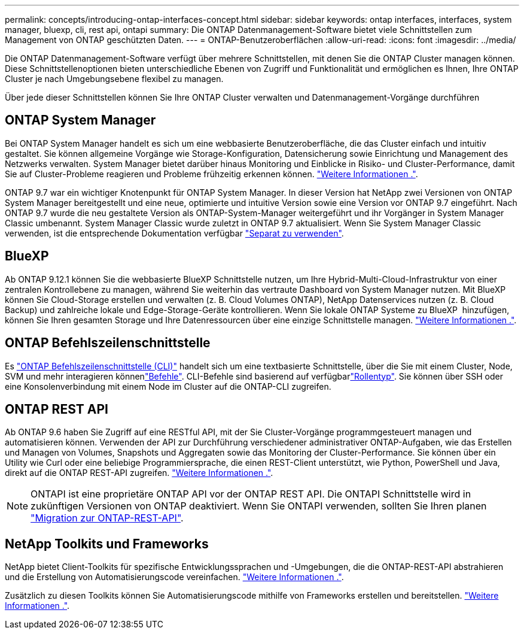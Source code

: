 ---
permalink: concepts/introducing-ontap-interfaces-concept.html 
sidebar: sidebar 
keywords: ontap interfaces, interfaces, system manager, bluexp, cli, rest api, ontapi 
summary: Die ONTAP Datenmanagement-Software bietet viele Schnittstellen zum Management von ONTAP geschützten Daten. 
---
= ONTAP-Benutzeroberflächen
:allow-uri-read: 
:icons: font
:imagesdir: ../media/


[role="lead"]
Die ONTAP Datenmanagement-Software verfügt über mehrere Schnittstellen, mit denen Sie die ONTAP Cluster managen können. Diese Schnittstellenoptionen bieten unterschiedliche Ebenen von Zugriff und Funktionalität und ermöglichen es Ihnen, Ihre ONTAP Cluster je nach Umgebungsebene flexibel zu managen.

Über jede dieser Schnittstellen können Sie Ihre ONTAP Cluster verwalten und Datenmanagement-Vorgänge durchführen



== ONTAP System Manager

Bei ONTAP System Manager handelt es sich um eine webbasierte Benutzeroberfläche, die das Cluster einfach und intuitiv gestaltet. Sie können allgemeine Vorgänge wie Storage-Konfiguration, Datensicherung sowie Einrichtung und Management des Netzwerks verwalten. System Manager bietet darüber hinaus Monitoring und Einblicke in Risiko- und Cluster-Performance, damit Sie auf Cluster-Probleme reagieren und Probleme frühzeitig erkennen können. link:../concept_administration_overview.html["Weitere Informationen ."].

ONTAP 9.7 war ein wichtiger Knotenpunkt für ONTAP System Manager. In dieser Version hat NetApp zwei Versionen von ONTAP System Manager bereitgestellt und eine neue, optimierte und intuitive Version sowie eine Version vor ONTAP 9.7 eingeführt. Nach ONTAP 9.7 wurde die neu gestaltete Version als ONTAP-System-Manager weitergeführt und ihr Vorgänger in System Manager Classic umbenannt. System Manager Classic wurde zuletzt in ONTAP 9.7 aktualisiert. Wenn Sie System Manager Classic verwenden, ist die entsprechende Dokumentation verfügbar https://docs.netapp.com/us-en/ontap-system-manager-classic/index.html["Separat zu verwenden"^].



== BlueXP

Ab ONTAP 9.12.1 können Sie die webbasierte BlueXP Schnittstelle nutzen, um Ihre Hybrid-Multi-Cloud-Infrastruktur von einer zentralen Kontrollebene zu managen, während Sie weiterhin das vertraute Dashboard von System Manager nutzen. Mit BlueXP können Sie Cloud-Storage erstellen und verwalten (z. B. Cloud Volumes ONTAP), NetApp Datenservices nutzen (z. B. Cloud Backup) und zahlreiche lokale und Edge-Storage-Geräte kontrollieren. Wenn Sie lokale ONTAP Systeme zu BlueXP  hinzufügen, können Sie Ihren gesamten Storage und Ihre Datenressourcen über eine einzige Schnittstelle managen. https://docs.netapp.com/us-en/bluexp-family/["Weitere Informationen ."^].



== ONTAP Befehlszeilenschnittstelle

Es link:../system-admin/index.html["ONTAP Befehlszeilenschnittstelle (CLI)"] handelt sich um eine textbasierte Schnittstelle, über die Sie mit einem Cluster, Node, SVM und mehr interagieren könnenlink:../concepts/manual-pages.html["Befehle"]. CLI-Befehle sind basierend auf verfügbarlink:../system-admin/cluster-svm-administrators-concept.html["Rollentyp"]. Sie können über SSH oder eine Konsolenverbindung mit einem Node im Cluster auf die ONTAP-CLI zugreifen.



== ONTAP REST API

Ab ONTAP 9.6 haben Sie Zugriff auf eine RESTful API, mit der Sie Cluster-Vorgänge programmgesteuert managen und automatisieren können. Verwenden der API zur Durchführung verschiedener administrativer ONTAP-Aufgaben, wie das Erstellen und Managen von Volumes, Snapshots und Aggregaten sowie das Monitoring der Cluster-Performance. Sie können über ein Utility wie Curl oder eine beliebige Programmiersprache, die einen REST-Client unterstützt, wie Python, PowerShell und Java, direkt auf die ONTAP REST-API zugreifen. https://docs.netapp.com/us-en/ontap-automation/get-started/ontap_automation_options.html["Weitere Informationen ."^].


NOTE: ONTAPI ist eine proprietäre ONTAP API vor der ONTAP REST API. Die ONTAPI Schnittstelle wird in zukünftigen Versionen von ONTAP deaktiviert. Wenn Sie ONTAPI verwenden, sollten Sie Ihren planen https://docs.netapp.com/us-en/ontap-automation/migrate/ontapi_disablement.html["Migration zur ONTAP-REST-API"^].



== NetApp Toolkits und Frameworks

NetApp bietet Client-Toolkits für spezifische Entwicklungssprachen und -Umgebungen, die die ONTAP-REST-API abstrahieren und die Erstellung von Automatisierungscode vereinfachen. https://docs.netapp.com/us-en/ontap-automation/get-started/ontap_automation_options.html#client-software-toolkits["Weitere Informationen ."^].

Zusätzlich zu diesen Toolkits können Sie Automatisierungscode mithilfe von Frameworks erstellen und bereitstellen. https://docs.netapp.com/us-en/ontap-automation/get-started/ontap_automation_options.html#automation-frameworks["Weitere Informationen ."^].
